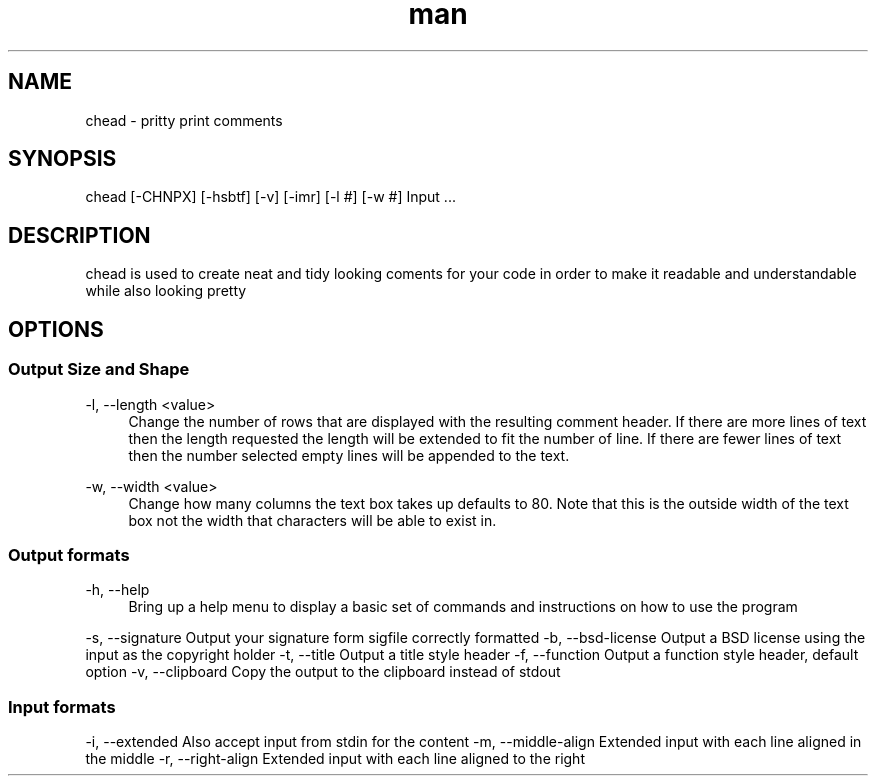 .\" Manpage for chead
.\" Contact aglick@aglick.com to correct errors or typos.
.TH man 1 "03 June 2013" "1.0" "Comment Header Manual"

.SH NAME
chead - pritty print comments

.SH SYNOPSIS
chead [-CHNPX] [-hsbtf] [-v] [-imr] [-l #] [-w #] Input ...

.SH DESCRIPTION
chead is used to create neat and tidy looking coments for your code in order to make it readable and understandable while also looking pretty

.SH OPTIONS
.SS Output Size and Shape
-l, --length <value>
.RS 4
Change the number of rows that are displayed with the resulting comment header. If there are more lines of text then the length requested the length will be extended to fit the number of line. If there are fewer lines of text then the number selected empty lines will be appended to the text.
.RE
.PP
-w, --width <value>
.RS 4
Change how many columns the text box takes up defaults to 80. Note that this is the outside width of the text box not the width that characters will be able to exist in.
.RE
.PP
.SS Output formats
-h, --help
.RS 4
Bring up a help menu to display a basic set of commands and instructions on how to use the program
.RE
.PP
-s, --signature    Output your signature form sigfile correctly formatted
-b, --bsd-license  Output a BSD license using the input as the copyright holder
-t, --title        Output a title style header
-f, --function     Output a function style header, default option
-v, --clipboard    Copy the output to the clipboard instead of stdout
.SS Input formats
-i, --extended     Also accept input from stdin for the content
-m, --middle-align Extended input with each line aligned in the middle
-r, --right-align  Extended input with each line aligned to the right